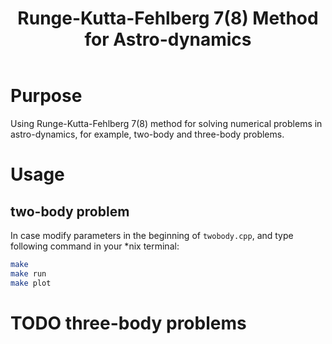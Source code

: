 #+TITLE: Runge-Kutta-Fehlberg 7(8) Method for Astro-dynamics

* Purpose
Using Runge-Kutta-Fehlberg 7(8) method for solving numerical problems
in astro-dynamics, for example, two-body and three-body problems.

* Usage
** two-body problem
In case modify parameters in the beginning of =twobody.cpp=, and
type following command in your *nix terminal:

#+BEGIN_SRC sh
  make
  make run
  make plot
#+END_SRC

[[file:orbit_trace.png]]

* TODO three-body problems
